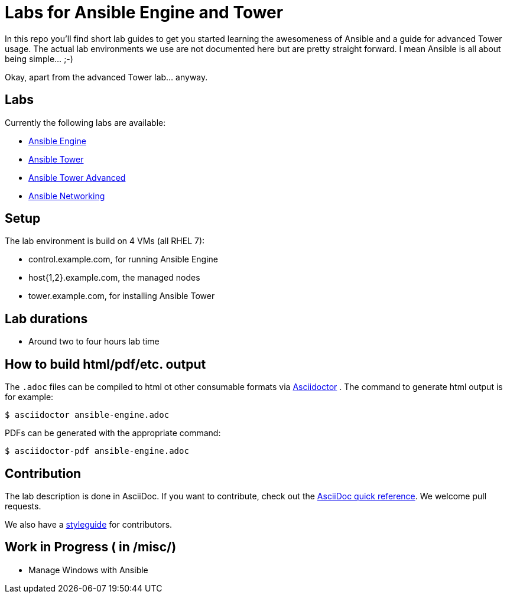 = Labs for Ansible Engine and Tower

In this repo you'll find short lab guides to get you started learning the awesomeness of Ansible and a guide for advanced Tower usage. The actual lab environments we use are not documented here but are pretty straight forward. I mean Ansible is all about being simple... ;-)

Okay, apart from the advanced Tower lab... anyway.

== Labs

Currently the following labs are available:

* link:engine/ansible_getting_started.adoc[Ansible Engine]
* link:tower/getting_started_ansible_tower.adoc[Ansible Tower]
* link:tower/ansible_tower_advanced.adoc[Ansible Tower Advanced]
* link:networking/ansible-networking_short.adoc[Ansible Networking]

== Setup

The lab environment is build on 4 VMs (all RHEL 7):

* control.example.com, for running Ansible Engine
* host{1,2}.example.com, the managed nodes
* tower.example.com, for installing Ansible Tower

== Lab durations

* Around two to four hours lab time

== How to build html/pdf/etc. output

The `.adoc` files can be compiled to html ot other consumable formats via http://asciidoctor.org[Asciidoctor] . The command to generate html output is for example:
```
$ asciidoctor ansible-engine.adoc
```

PDFs can be generated with the appropriate command:
```
$ asciidoctor-pdf ansible-engine.adoc
```

== Contribution

The lab description is done in AsciiDoc. If you want to contribute, check out the http://asciidoctor.org/docs/asciidoc-syntax-quick-reference/[AsciiDoc quick reference]. We welcome pull requests.

We also have a link:styleguide.adoc[styleguide] for contributors.

== Work in Progress ( in /misc/)
* Manage Windows with Ansible
